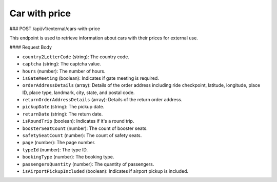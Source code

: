 Car with price
==============

### POST /api/v1/external/cars-with-price

This endpoint is used to retrieve information about cars with their prices for external use.

#### Request Body

- ``country2LetterCode`` (string): The country code.
  
- ``captcha`` (string): The captcha value.
  
- ``hours`` (number): The number of hours.
  
- ``isGateMeeting`` (boolean): Indicates if gate meeting is required.
  
- ``orderAddressDetails`` (array): Details of the order address including ride checkpoint, latitude, longitude, place ID, place type, landmark, city, state, and postal code.
  
- ``returnOrderAddressDetails`` (array): Details of the return order address.
  
- ``pickupDate`` (string): The pickup date.
  
- ``returnDate`` (string): The return date.
  
- ``isRoundTrip`` (boolean): Indicates if it's a round trip.
  
- ``boosterSeatCount`` (number): The count of booster seats.
  
- ``safetySeatCount`` (number): The count of safety seats.
  
- ``page`` (number): The page number.
  
- ``typeId`` (number): The type ID.
  
- ``bookingType`` (number): The booking type.
  
- ``passengersQuantity`` (number): The quantity of passengers.
  
- ``isAirportPickupIncluded`` (boolean): Indicates if airport pickup is included.